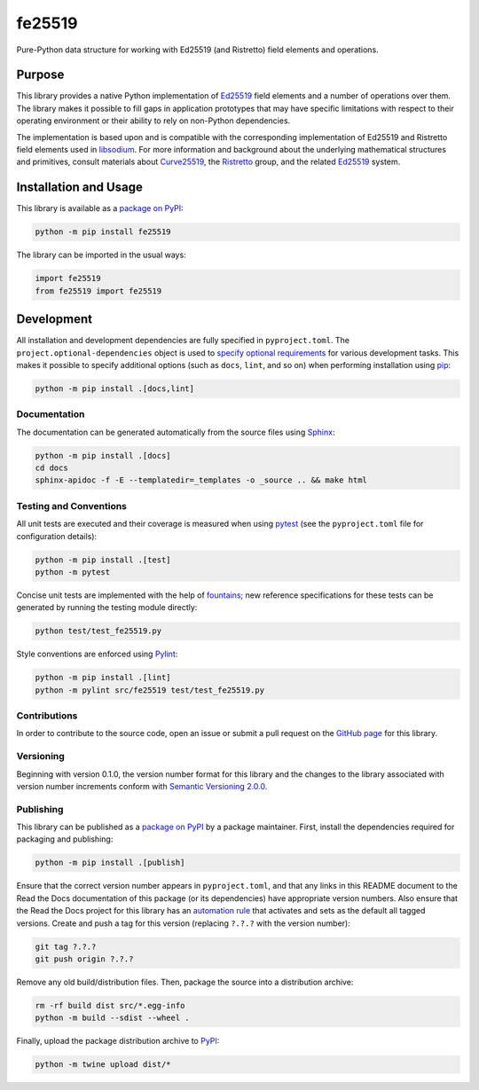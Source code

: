 =======
fe25519
=======

Pure-Python data structure for working with Ed25519 (and Ristretto) field elements and operations.

|pypi| |readthedocs| |actions| |coveralls|

.. |pypi| image:: https://badge.fury.io/py/fe25519.svg
   :target: https://badge.fury.io/py/fe25519
   :alt: PyPI version and link.

.. |readthedocs| image:: https://readthedocs.org/projects/fe25519/badge/?version=latest
   :target: https://fe25519.readthedocs.io/en/latest/?badge=latest
   :alt: Read the Docs documentation status.

.. |actions| image:: https://github.com/nthparty/fe25519/workflows/lint-test-cover-docs/badge.svg
   :target: https://github.com/nthparty/fe25519/actions/workflows/lint-test-cover-docs.yml
   :alt: GitHub Actions status.

.. |coveralls| image:: https://coveralls.io/repos/github/nthparty/fe25519/badge.svg?branch=main
   :target: https://coveralls.io/github/nthparty/fe25519?branch=main
   :alt: Coveralls test coverage summary.

Purpose
-------
This library provides a native Python implementation of `Ed25519 <https://ed25519.cr.yp.to>`__ field elements and a number of operations over them. The library makes it possible to fill gaps in application prototypes that may have specific limitations with respect to their operating environment or their ability to rely on non-Python dependencies.

The implementation is based upon and is compatible with the corresponding implementation of Ed25519 and Ristretto field elements used in `libsodium <https://github.com/jedisct1/libsodium>`__. For more information and background about the underlying mathematical structures and primitives, consult materials about `Curve25519 <https://cr.yp.to/ecdh.html>`__, the `Ristretto <https://ristretto.group>`__ group, and the related `Ed25519 <https://ed25519.cr.yp.to>`__ system.

Installation and Usage
----------------------
This library is available as a `package on PyPI <https://pypi.org/project/fe25519>`__:

.. code-block:: bash

    python -m pip install fe25519

The library can be imported in the usual ways:

.. code-block:: python

    import fe25519
    from fe25519 import fe25519

Development
-----------
All installation and development dependencies are fully specified in ``pyproject.toml``. The ``project.optional-dependencies`` object is used to `specify optional requirements <https://peps.python.org/pep-0621>`__ for various development tasks. This makes it possible to specify additional options (such as ``docs``, ``lint``, and so on) when performing installation using `pip <https://pypi.org/project/pip>`__:

.. code-block:: bash

    python -m pip install .[docs,lint]

Documentation
^^^^^^^^^^^^^
The documentation can be generated automatically from the source files using `Sphinx <https://www.sphinx-doc.org>`__:

.. code-block:: bash

    python -m pip install .[docs]
    cd docs
    sphinx-apidoc -f -E --templatedir=_templates -o _source .. && make html

Testing and Conventions
^^^^^^^^^^^^^^^^^^^^^^^
All unit tests are executed and their coverage is measured when using `pytest <https://docs.pytest.org>`__ (see the ``pyproject.toml`` file for configuration details):

.. code-block:: bash

    python -m pip install .[test]
    python -m pytest

Concise unit tests are implemented with the help of `fountains <https://pypi.org/project/fountains>`__; new reference specifications for these tests can be generated by running the testing module directly:

.. code-block:: bash

    python test/test_fe25519.py

Style conventions are enforced using `Pylint <https://pylint.readthedocs.io>`__:

.. code-block:: bash

    python -m pip install .[lint]
    python -m pylint src/fe25519 test/test_fe25519.py

Contributions
^^^^^^^^^^^^^
In order to contribute to the source code, open an issue or submit a pull request on the `GitHub page <https://github.com/nthparty/fe25519>`__ for this library.

Versioning
^^^^^^^^^^
Beginning with version 0.1.0, the version number format for this library and the changes to the library associated with version number increments conform with `Semantic Versioning 2.0.0 <https://semver.org/#semantic-versioning-200>`__.

Publishing
^^^^^^^^^^
This library can be published as a `package on PyPI <https://pypi.org/project/fe25519>`__ by a package maintainer. First, install the dependencies required for packaging and publishing:

.. code-block:: bash

    python -m pip install .[publish]

Ensure that the correct version number appears in ``pyproject.toml``, and that any links in this README document to the Read the Docs documentation of this package (or its dependencies) have appropriate version numbers. Also ensure that the Read the Docs project for this library has an `automation rule <https://docs.readthedocs.io/en/stable/automation-rules.html>`__ that activates and sets as the default all tagged versions. Create and push a tag for this version (replacing ``?.?.?`` with the version number):

.. code-block:: bash

    git tag ?.?.?
    git push origin ?.?.?

Remove any old build/distribution files. Then, package the source into a distribution archive:

.. code-block:: bash

    rm -rf build dist src/*.egg-info
    python -m build --sdist --wheel .

Finally, upload the package distribution archive to `PyPI <https://pypi.org>`__:

.. code-block:: bash

    python -m twine upload dist/*
